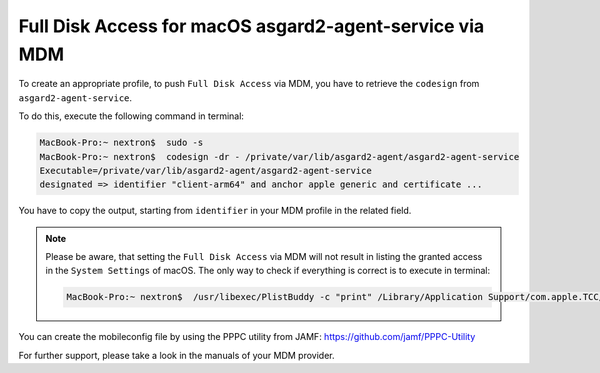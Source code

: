 .. index:: Full Disk Access for macOS asgard2-agent-service via MDM

Full Disk Access for macOS asgard2-agent-service via MDM
========================================================

To create an appropriate profile, to push ``Full Disk Access`` via MDM, you have to retrieve the ``codesign`` from ``asgard2-agent-service``.

To do this, execute the following command in terminal:

.. code-block:: console
   
   MacBook-Pro:~ nextron$  sudo -s
   MacBook-Pro:~ nextron$  codesign -dr - /private/var/lib/asgard2-agent/asgard2-agent-service
   Executable=/private/var/lib/asgard2-agent/asgard2-agent-service
   designated => identifier "client-arm64" and anchor apple generic and certificate ...

You have to copy the output, starting from ``identifier`` in your MDM profile in the related field. 

.. note:: 
  Please be aware, that setting the ``Full Disk Access`` via MDM will not result in listing the granted access in the ``System Settings`` of macOS.
  The only way to check if everything is correct is to execute in terminal:

  .. code-block:: console

     MacBook-Pro:~ nextron$  /usr/libexec/PlistBuddy -c "print" /Library/Application Support/com.apple.TCC/MDMOverrides.plist

You can create the mobileconfig file by using the PPPC utility from JAMF: https://github.com/jamf/PPPC-Utility 

For further support, please take a look in the manuals of your MDM provider.
